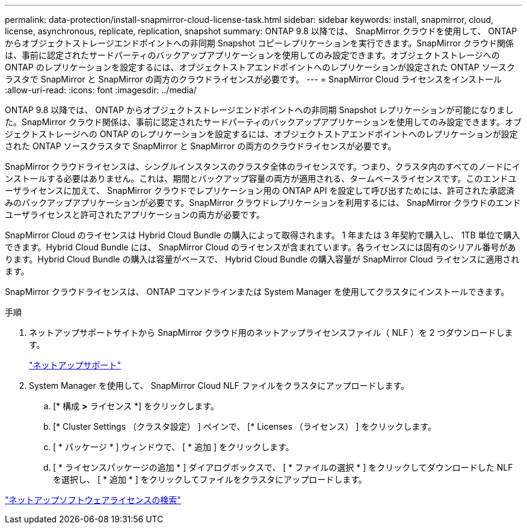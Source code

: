 ---
permalink: data-protection/install-snapmirror-cloud-license-task.html 
sidebar: sidebar 
keywords: install, snapmirror, cloud, license, asynchronous, replicate, replication, snapshot 
summary: ONTAP 9.8 以降では、 SnapMirror クラウドを使用して、 ONTAP からオブジェクトストレージエンドポイントへの非同期 Snapshot コピーレプリケーションを実行できます。SnapMirror クラウド関係は、事前に認定されたサードパーティのバックアップアプリケーションを使用してのみ設定できます。オブジェクトストレージへの ONTAP のレプリケーションを設定するには、オブジェクトストアエンドポイントへのレプリケーションが設定された ONTAP ソースクラスタで SnapMirror と SnapMirror の両方のクラウドライセンスが必要です。 
---
= SnapMirror Cloud ライセンスをインストール
:allow-uri-read: 
:icons: font
:imagesdir: ../media/


[role="lead"]
ONTAP 9.8 以降では、 ONTAP からオブジェクトストレージエンドポイントへの非同期 Snapshot レプリケーションが可能になりました。SnapMirror クラウド関係は、事前に認定されたサードパーティのバックアップアプリケーションを使用してのみ設定できます。オブジェクトストレージへの ONTAP のレプリケーションを設定するには、オブジェクトストアエンドポイントへのレプリケーションが設定された ONTAP ソースクラスタで SnapMirror と SnapMirror の両方のクラウドライセンスが必要です。

SnapMirror クラウドライセンスは、シングルインスタンスのクラスタ全体のライセンスです。つまり、クラスタ内のすべてのノードにインストールする必要はありません。これは、期間とバックアップ容量の両方が適用される、タームベースライセンスです。このエンドユーザライセンスに加えて、 SnapMirror クラウドでレプリケーション用の ONTAP API を設定して呼び出すためには、許可された承認済みのバックアップアプリケーションが必要です。SnapMirror クラウドレプリケーションを利用するには、 SnapMirror クラウドのエンドユーザライセンスと許可されたアプリケーションの両方が必要です。

SnapMirror Cloud のライセンスは Hybrid Cloud Bundle の購入によって取得されます。 1 年または 3 年契約で購入し、 1TB 単位で購入できます。Hybrid Cloud Bundle には、 SnapMirror Cloud のライセンスが含まれています。各ライセンスには固有のシリアル番号があります。Hybrid Cloud Bundle の購入は容量がベースで、 Hybrid Cloud Bundle の購入容量が SnapMirror Cloud ライセンスに適用されます。

SnapMirror クラウドライセンスは、 ONTAP コマンドラインまたは System Manager を使用してクラスタにインストールできます。

.手順
. ネットアップサポートサイトから SnapMirror クラウド用のネットアップライセンスファイル（ NLF ）を 2 つダウンロードします。
+
https://mysupport.netapp.com/site/global/dashboard["ネットアップサポート"]

. System Manager を使用して、 SnapMirror Cloud NLF ファイルをクラスタにアップロードします。
+
.. [* 構成 *>* ライセンス *] をクリックします。
.. [* Cluster Settings （クラスタ設定） ] ペインで、 [* Licenses （ライセンス） ] をクリックします。
.. [ * パッケージ * ] ウィンドウで、 [ * 追加 ] をクリックします。
.. [ * ライセンスパッケージの追加 * ] ダイアログボックスで、 [ * ファイルの選択 * ] をクリックしてダウンロードした NLF を選択し、 [ * 追加 * ] をクリックしてファイルをクラスタにアップロードします。




http://mysupport.netapp.com/licenses["ネットアップソフトウェアライセンスの検索"]
